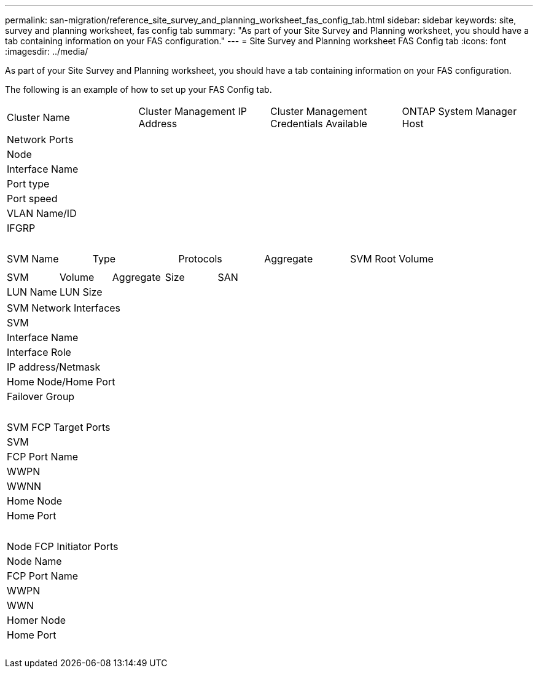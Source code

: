 ---
permalink: san-migration/reference_site_survey_and_planning_worksheet_fas_config_tab.html
sidebar: sidebar
keywords: site, survey and planning worksheet, fas config tab
summary: "As part of your Site Survey and Planning worksheet, you should have a tab containing information on your FAS configuration."
---
= Site Survey and Planning worksheet FAS Config tab
:icons: font
:imagesdir: ../media/

[.lead]
As part of your Site Survey and Planning worksheet, you should have a tab containing information on your FAS configuration.

The following is an example of how to set up your FAS Config tab.

|===
| Cluster Name| Cluster Management IP Address| Cluster Management Credentials Available| ONTAP System Manager Host
| IP Address| Credentials Available
a|

|===
|===
| Network Ports
| Node| Interface Name| Port type| Port speed| VLAN Name/ID| IFGRP
a|

a|

a|

a|

a|

a|

|===
|===
| SVM Name| Type| Protocols| Aggregate| SVM Root Volume
a|

a|

a|

a|

a|

|===
|===
| SVM| Volume| Aggregate| Size| SAN
| LUN Name| LUN Size
a|

a|

a|

a|

a|

|===
|===
| SVM Network Interfaces
| SVM| Interface Name| Interface Role| IP address/Netmask| Home Node/Home Port| Failover Group
a|

a|

a|

a|

a|

a|

|===
|===
| SVM FCP Target Ports
| SVM| FCP Port Name| WWPN| WWNN| Home Node| Home Port
a|

a|

a|

a|

a|

a|

|===
|===
| Node FCP Initiator Ports
| Node Name| FCP Port Name| WWPN| WWN| Homer Node| Home Port
a|

a|

a|

a|

a|

a|

|===

